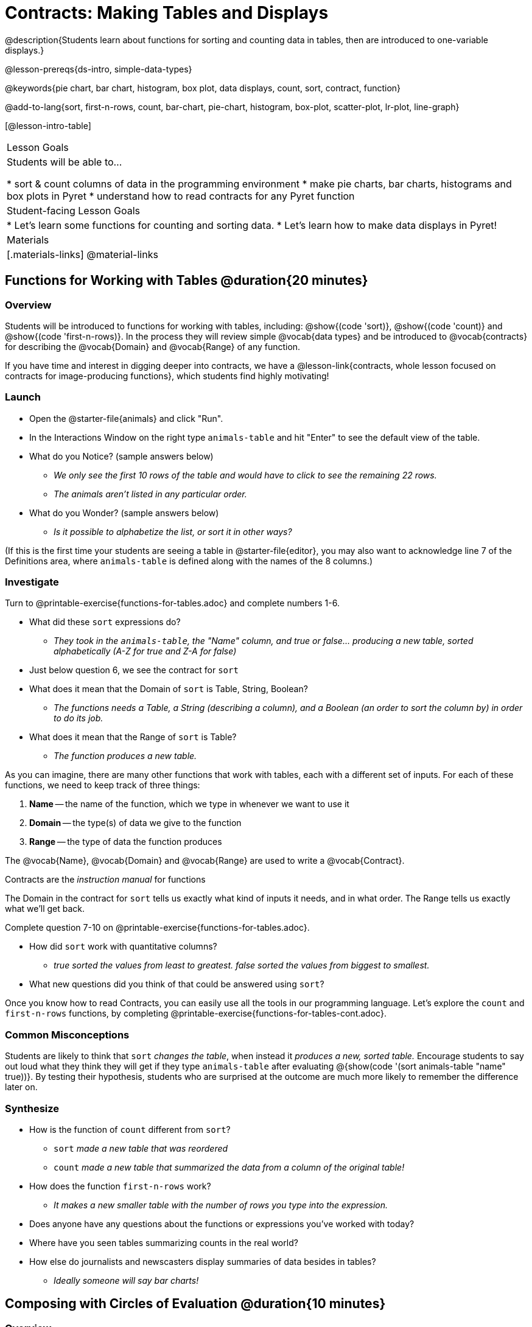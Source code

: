 = Contracts: Making Tables and Displays

@description{Students learn about functions for sorting and counting data in tables, then are introduced to one-variable displays.}

@lesson-prereqs{ds-intro, simple-data-types}

@keywords{pie chart, bar chart, histogram, box plot, data displays, count, sort, contract, function}

@add-to-lang{sort, first-n-rows, count, bar-chart, pie-chart, histogram, box-plot, scatter-plot, lr-plot, line-graph}

[@lesson-intro-table]
|===

| Lesson Goals
| Students will be able to...

* sort & count columns of data in the programming environment
* make pie charts, bar charts, histograms and box plots in Pyret
* understand how to read contracts for any Pyret function

| Student-facing Lesson Goals
|
* Let's learn some functions for counting and sorting data.
* Let's learn how to make data displays in Pyret!

| Materials
|[.materials-links]
@material-links

|===

== Functions for Working with Tables @duration{20 minutes}

=== Overview

Students will be introduced to functions for working with tables, including: @show{(code 'sort)},  @show{(code 'count)} and @show{(code 'first-n-rows)}. In the process they will review simple @vocab{data types} and be introduced to @vocab{contracts} for describing the @vocab{Domain} and @vocab{Range} of any function.

If you have time and interest in digging deeper into contracts, we have a @lesson-link{contracts, whole lesson focused on contracts for image-producing functions}, which students find highly motivating!

=== Launch

[.lesson-instruction]
--
- Open the @starter-file{animals} and click "Run".
- In the Interactions Window on the right type `animals-table` and hit "Enter" to see the default view of the table.
- What do you Notice? (sample answers below)
** _We only see the first 10 rows of the table and would have to click to see the remaining 22 rows._
** _The animals aren't listed in any particular order._
- What do you Wonder? (sample answers below)
** _Is it possible to alphabetize the list, or sort it in other ways?_
--

(If this is the first time your students are seeing a table in @starter-file{editor}, you may also want to acknowledge line 7 of the Definitions area, where `animals-table` is defined along with the names of the 8 columns.)


=== Investigate

[.lesson-instruction]
Turn to @printable-exercise{functions-for-tables.adoc} and complete numbers 1-6.

- What did these `sort` expressions do?
** _They took in the `animals-table`, the "Name" column, and true or false... producing a new table, sorted alphabetically (A-Z for true and Z-A for false)_
- Just below question 6, we see the contract for `sort`
- What does it mean that the Domain of `sort` is Table, String, Boolean?
** _The functions needs a Table, a String (describing a column), and a Boolean (an order to sort the column by) in order to do its job._
- What does it mean that the Range of `sort` is Table?
** _The function produces a new table._

As you can imagine, there are many other functions that work with tables, each with a different set of inputs. For each of these functions, we need to keep track of three things:

1. *Name* -- the name of the function, which we type in whenever we want to use it
2. *Domain* -- the type(s) of data we give to the function
3. *Range* -- the type of data the function produces

The @vocab{Name}, @vocab{Domain} and @vocab{Range} are used to write a @vocab{Contract}.

[.lesson-point]
Contracts are the _instruction manual_ for functions

The Domain in the contract for `sort` tells us exactly what kind of inputs it needs, and in what order. The Range tells us exactly what we'll get back.

[.lesson-instruction]
Complete question 7-10 on @printable-exercise{functions-for-tables.adoc}.

- How did `sort` work with quantitative columns?
** _true sorted the values from least to greatest. false sorted the values from biggest to smallest._
- What new questions did you think of that could be answered using `sort`?

[.lesson-instruction]
Once you know how to read Contracts, you can easily use all the tools in our programming language. Let's explore the `count` and `first-n-rows` functions, by completing @printable-exercise{functions-for-tables-cont.adoc}.


=== Common Misconceptions

Students are likely to think that `sort` _changes the table_, when instead it _produces a new, sorted table._ Encourage students to say out loud what they think they will get if they type `animals-table` after evaluating @{show(code '(sort animals-table "name" true))}. By testing their hypothesis, students who are surprised at the outcome are much more likely to remember the difference later on.

=== Synthesize

- How is the function of `count` different from `sort`?
** `sort` _made a new table that was reordered_
** `count` _made a new table that summarized the data from a column of the original table!_
- How does the function `first-n-rows` work?
** _It makes a new smaller table with the number of rows you type into the expression._
- Does anyone have any questions about the functions or expressions you've worked with today?
- Where have you seen tables summarizing counts in the real world?
- How else do journalists and newscasters display summaries of data besides in tables?
** _Ideally someone will say bar charts!_

== Composing with Circles of Evaluation @duration{10 minutes}

=== Overview

Students learn to work with more than one function at once, by way of Circles of Evaluation, a visual representation of the underlying structure.

=== Launch

What if we wanted to see the ten youngest animals? How could the `first-n-rows` and `sort` functions work together? What order should we use the functions in?

=== Investigate

One way to organize our thoughts is to diagram what we want to do, using the Circles of Evaluation. The rules are simple:

1) Every Circle of Evaluation must have one - and only one! - function, written at the top.

2) The arguments of the function are written left-to-right, in the middle of the Circle.

Values like Numbers, String, and Booleans are still written by themselves. It’s only when we want to _use a function_ that we need to draw a Circle, and write the values inside from left-to-right.

3) Circles can contain other Circles!


If we want to see the ten youngest animals, our diagram would look like this.

@do{
(define exp1 '(first-n-rows (sort animals-table "age" true) 10))
}

@show{(coe exp1)}

To convert a Circle of Evaluation into code, we start at the outside and work our way in. After each function we write a pair of parentheses, and then convert each argument inside the Circle. The code for this Circle of Evaluation would be: 

@show{(code exp1)}

If we wanted to get extra fancy and see the species count for the youngest ten animals, we could add another layer to our Circle of Evaluation.

@do{
(define exp2 '(count (first-n-rows (sort animals-table "age" true) 10) "species"))
}

@show{(coe exp2)}

That would translate to the following code:

@show{(code exp2)}

[.lesson-instruction]
--
- Turn to @printable-exercise{coe-sort-count.adoc}. 
- Draw Circles of Evaluation and write code for each of the given scenarios.
- Then test your code out in @starter-file{animals}.
--

=== Synthesize

- What did you Notice?
- What did you wonder?

== Functions for Making Displays @duration{25 minutes}

=== Overview

Students will be introduced to functions for making one-variable displays in Pyret, including: @show{(code 'pie-chart)}, @show{(code 'bar-chart)}, @show{(code 'box-plot)} and @show{(code 'histogram)}.

The goal here is for students to become familiar with __using contracts to write expressions that will produce displays__. Knowing how to _make_ a histogram doesn't mean a student really understands histograms! 

Once students know how to use contracts to write expressions to make these displays, we have dedicated, in-depth lessons focused on understanding @lesson-link{bar-and-pie-charts}, @lesson-link{histograms}, @lesson-link{histograms2}, @lesson-link{box-plots}, @lesson-link{scatter-plots}, @lesson-link{linear-regression}, @lesson-link{advanced-displays}, etc.

=== Launch

The `count` function summarized the data for a single variable in a new table. But the same information could be communicated as a picture! This is called data visualization, and Pyret has functions that can make displays for us!

=== Investigate

[.lesson-instruction]
--
- Turn to @printable-exercise{exploring-displays.adoc}.
- Let's look at the first function together.
- What is the name of the function?
** _bar-chart_
- What is the Domain of the function?
** _Table, String_
- What is the Range of the function?
** _Image!_
- Take a minute and see if you and your partner can write an expression that will generate a `bar-chart` and give me a thumbs up when you have one building.
- Did `bar-chart` consume a categorical or quantitative column of data?
** _categorical_
- What does the resulting display tell us?
- Make a sketch of the display you just built in Pyret.
- Then work to complete the page, generating each of the other 3 displays. Some of them may be new to you - you are not expected to be an expert in them yet, but you should be able to figure out how to use the contract to get them building!
--

__Optional:
@teacher{
If your students are already familiar with scatter plots, linear regression plots, and line graphs, you may also want to have them complete @opt-printable-exercise{exploring-displays-2.adoc}.
}__

Just as we can use Circles of Evaluation to help us combine `sort`, `count`, and `first-n-rows`, we can put Circles of Evaluation to work to help us write code to build more specific displays.

@show{(coe '(pie-chart(first-n-rows(sort animals-table "age" true) 10) "species"))}

- What expression would this Circle of Evaluation generate?
** @show{(code '(pie-chart(first-n-rows(sort animals-table "age" true) 10) "species"))}
- What would be the resulting display?
** _a pie chart showing the species of the 10 youngest animals_

If your students would benefit from seeing a few more examples before drawing their own Circles of Evaluation, have them @opt-printable-exercise{matching-coe-to-descriptions.adoc}.

[.lesson-instruction]
- Have students complete @printable-exercise{coe-displays.adoc}.
- Displays are often most interesting when compared with other displays. For example, we may want to see how the age range of the animals adopted quickly compares to the age range of all the animals or of the animals that were adopted slowly. *Consider what display it might be interesting to compare each of the displays on this page with.* 

For more practice composing table functions, have students complete @opt-printable-exercise{coe-displays-2.adoc}.

=== Synthesize

- Which displays worked with categorical data?
** `pie-chart` _and_ `bar-chart`
- Why might you choose a bar chart over a pie chart or vice versa?
** `pie-chart` _only makes sense when you have the full picture, since it's representing the proportion of the whole_
** `bar-chart` _shows the count_
- How are bar charts and histograms different?
** `bar-chart` _summarizes @vocab{categorical} data. Each bar represents the count of a specific category._
** `histogram` _displays the distribution of @vocab{quantitative} data across the range._


